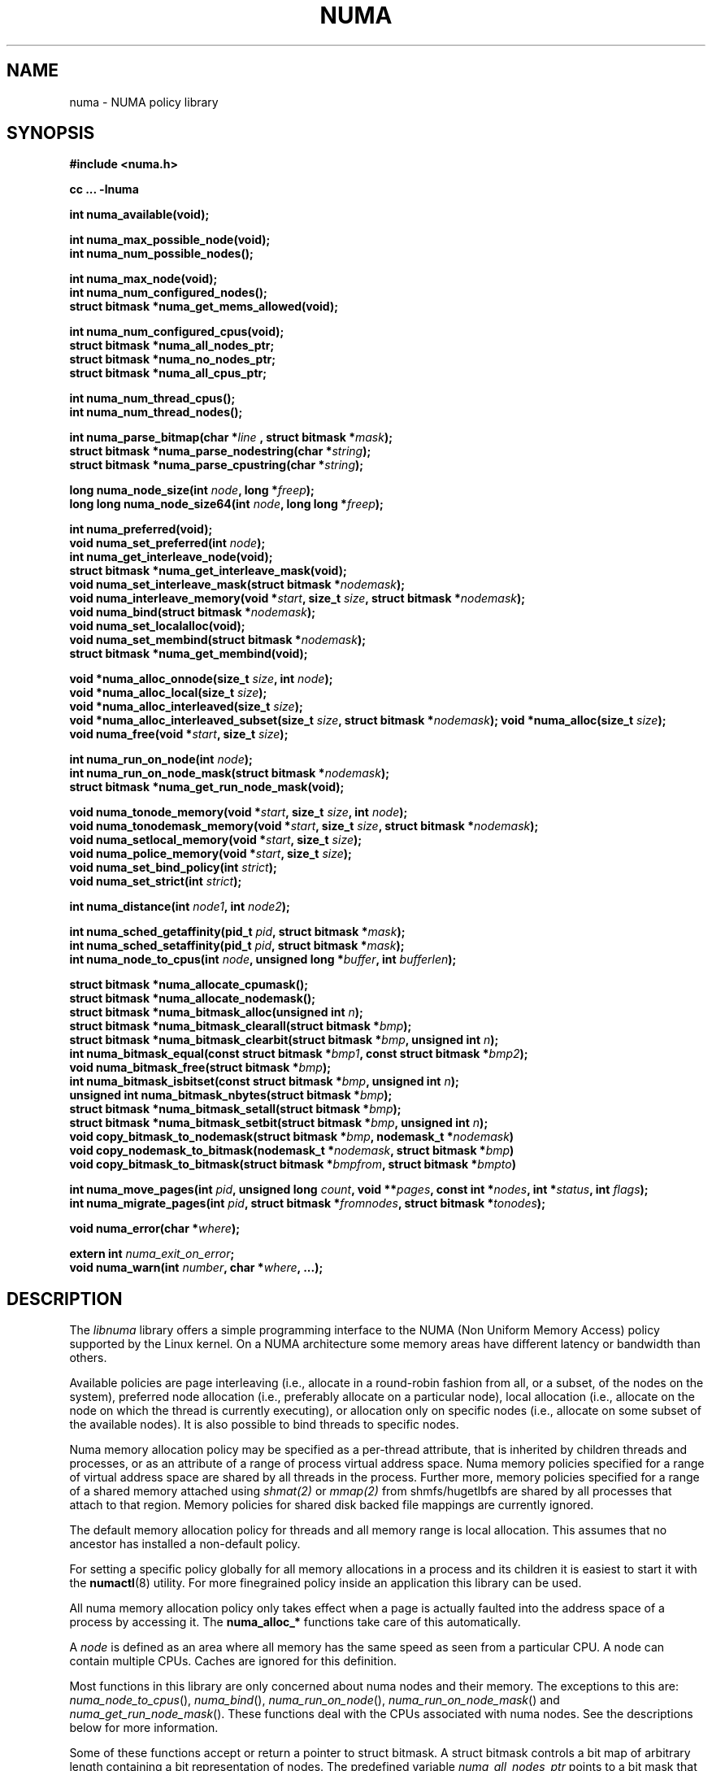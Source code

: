 .\" Copyright 2003,2004 Andi Kleen, SuSE Labs.
.\"
.\" Permission is granted to make and distribute verbatim copies of this
.\" manual provided the copyright notice and this permission notice are
.\" preserved on all copies.
.\"
.\" Permission is granted to copy and distribute modified versions of this
.\" manual under the conditions for verbatim copying, provided that the
.\" entire resulting derived work is distributed under the terms of a
.\" permission notice identical to this one.
.\"
.\" Since the Linux kernel and libraries are constantly changing, this
.\" manual page may be incorrect or out-of-date.  The author(s) assume no
.\" responsibility for errors or omissions, or for damages resulting from
.\" the use of the information contained herein.
.\"
.\" Formatted or processed versions of this manual, if unaccompanied by
.\" the source, must acknowledge the copyright and authors of this work.
.TH NUMA 3 "December 2007" "SuSE Labs" "Linux Programmer's Manual"
.SH NAME
numa \- NUMA policy library
.SH SYNOPSIS
.B #include <numa.h>
.sp
.B cc ... \-lnuma
.sp
.B int numa_available(void);
.sp
.BI "int numa_max_possible_node(void);"
.br
.BI "int numa_num_possible_nodes();"
.sp
.B int numa_max_node(void);
.br
.BI "int numa_num_configured_nodes();"
.br
.B struct bitmask *numa_get_mems_allowed(void);
.sp
.BI "int numa_num_configured_cpus(void);"
.br
.BI "struct bitmask *numa_all_nodes_ptr;"
.br
.BI "struct bitmask *numa_no_nodes_ptr;"
.br
.BI "struct bitmask *numa_all_cpus_ptr;"
.sp
.BI "int numa_num_thread_cpus();"
.br
.BI "int numa_num_thread_nodes();"
.sp
.BI "int numa_parse_bitmap(char *" line " , struct bitmask *" mask ");
.br
.BI "struct bitmask *numa_parse_nodestring(char *" string );
.br
.BI "struct bitmask *numa_parse_cpustring(char *" string );
.sp
.BI "long numa_node_size(int " node ", long *" freep );
.br
.BI "long long numa_node_size64(int " node ", long long *" freep );
.sp
.B int numa_preferred(void);
.br
.BI "void numa_set_preferred(int " node );
.br
.BI "int numa_get_interleave_node(void);
.br
.B struct bitmask *numa_get_interleave_mask(void);
.br
.BI "void numa_set_interleave_mask(struct bitmask *" nodemask );
.br
.BI "void numa_interleave_memory(void *" start ", size_t " size ", struct bitmask *" nodemask );
.br
.BI "void numa_bind(struct bitmask *" nodemask );
.br
.BI "void numa_set_localalloc(void);
.br
.BI "void numa_set_membind(struct bitmask *" nodemask );
.br
.B struct bitmask *numa_get_membind(void);
.sp
.BI "void *numa_alloc_onnode(size_t " size ", int " node );
.br
.BI "void *numa_alloc_local(size_t " size );
.br
.BI "void *numa_alloc_interleaved(size_t " size );
.br
.BI "void *numa_alloc_interleaved_subset(size_t " size ",  struct bitmask *" nodemask );
.BI "void *numa_alloc(size_t " size );
.br
.BI "void numa_free(void *" start ", size_t " size );
.sp
.BI "int numa_run_on_node(int " node );
.br
.BI "int numa_run_on_node_mask(struct bitmask *" nodemask );
.br
.B struct bitmask *numa_get_run_node_mask(void);
.sp
.BI "void numa_tonode_memory(void *" start ", size_t " size ", int " node );
.br
.BI "void numa_tonodemask_memory(void *" start ", size_t " size ", struct bitmask *" nodemask );
.br
.BI "void numa_setlocal_memory(void *" start ", size_t " size );
.br
.BI "void numa_police_memory(void *" start ", size_t " size );
.br
.BI "void numa_set_bind_policy(int " strict );
.br
.BI "void numa_set_strict(int " strict );
.sp
.\" should be undocumented ??
.BI "int numa_distance(int " node1 ", int " node2 );
.sp
.BI "int numa_sched_getaffinity(pid_t " pid ", struct bitmask *" mask );
.br
.BI "int numa_sched_setaffinity(pid_t " pid ", struct bitmask *" mask );
.br
.BI "int numa_node_to_cpus(int " node ", unsigned long *" buffer ", int " bufferlen );
.sp
.BI "struct bitmask *numa_allocate_cpumask();"
.br
.BI "struct bitmask *numa_allocate_nodemask();"
.br
.BI "struct bitmask *numa_bitmask_alloc(unsigned int " n ");
.br
.BI "struct bitmask *numa_bitmask_clearall(struct bitmask *" bmp );
.br
.BI "struct bitmask *numa_bitmask_clearbit(struct bitmask *" bmp ", unsigned int " n );
.br
.BI "int numa_bitmask_equal(const struct bitmask *" bmp1 ", const struct bitmask *" bmp2 );
.br
.BI "void numa_bitmask_free(struct bitmask *" bmp );
.br
.BI "int numa_bitmask_isbitset(const struct bitmask *" bmp ", unsigned int " n ");"
.br
.BI "unsigned int numa_bitmask_nbytes(struct bitmask *" bmp );
.br
.BI "struct bitmask *numa_bitmask_setall(struct bitmask *" bmp );
.br
.BI "struct bitmask *numa_bitmask_setbit(struct bitmask *" bmp ", unsigned int " n );
.br
.BI "void copy_bitmask_to_nodemask(struct bitmask *" bmp ", nodemask_t *" nodemask )
.br
.BI "void copy_nodemask_to_bitmask(nodemask_t *" nodemask ", struct bitmask *" bmp )
.br
.BI "void copy_bitmask_to_bitmask(struct bitmask *" bmpfrom ", struct bitmask *" bmpto )
.sp
.BI "int numa_move_pages(int " pid ", unsigned long " count ", void **" pages ", const int *" nodes ", int *" status ", int " flags );
.br
.BI "int numa_migrate_pages(int " pid ", struct bitmask *" fromnodes ", struct bitmask *" tonodes );
.sp
.BI "void numa_error(char *" where );
.sp
.BI "extern int " numa_exit_on_error ;
.br
.BI "void numa_warn(int " number ", char *" where ", ...);"
.br

.SH DESCRIPTION
The
.I libnuma
library offers a simple programming interface to the
NUMA (Non Uniform Memory Access)
policy supported by the
Linux kernel. On a NUMA architecture some
memory areas have different latency or bandwidth than others.

Available policies are
page interleaving (i.e., allocate in a round-robin fashion from all,
or a subset, of the nodes on the system),
preferred node allocation (i.e., preferably allocate on a particular node),
local allocation (i.e., allocate on the node on which
the thread is currently executing),
or allocation only on specific nodes (i.e., allocate on
some subset of the available nodes).
It is also possible to bind threads to specific nodes.

Numa memory allocation policy may be specified as a per-thread attribute,
that is inherited by children threads and processes, or as an attribute
of a range of process virtual address space.
Numa memory policies specified for a range of virtual address space are
shared by all threads in the process.
Further more, memory policies specified for a range of a shared memory
attached using
.I shmat(2)
or
.I mmap(2)
from shmfs/hugetlbfs are shared by all processes that attach to that region.
Memory policies for shared disk backed file mappings are currently ignored.

The default memory allocation policy for threads and all memory range
is local allocation.
This assumes that no ancestor has installed a non-default policy.

For setting a specific policy globally for all memory allocations
in a process and its children it is easiest
to start it with the
.BR numactl (8)
utility. For more finegrained policy inside an application this library
can be used.

All numa memory allocation policy only takes effect when a page is actually
faulted into the address space of a process by accessing it. The
.B numa_alloc_*
functions take care of this automatically.

A
.I node
is defined as an area where all memory has the same speed as seen from
a particular CPU.
A node can contain multiple CPUs.
Caches are ignored for this definition.

Most functions in this library are only concerned about numa nodes and
their memory.
The exceptions to this are:
.IR numa_node_to_cpus (),
.IR numa_bind (),
.IR numa_run_on_node (),
.IR numa_run_on_node_mask ()
and
.IR numa_get_run_node_mask ().
These functions deal with the CPUs associated with numa nodes.
See the descriptions below for more information.

Some of these functions accept or return a pointer to struct bitmask.
A struct bitmask controls a bit map of arbitrary length containing a bit
representation of nodes.  The predefined variable
.I numa_all_nodes_ptr
points to a bit mask that has all available nodes set;
.I numa_no_nodes_ptr
points to the empty set.

Before any other calls in this library can be used
.BR numa_available ()
must be called. If it returns \-1, all other functions in this
library are undefined.

.BR numa_max_possible_node()
returns the number of the highest possible node in a system.
In other words, the size of a kernel type nodemask_t (in bits) minus 1.
This number can be gotten by calling
.BR numa_num_possible_nodes()
and subtracting 1.

.BR numa_num_possible_nodes()
returns the size of kernel's node mask (kernel type nodemask_t).
In other words, large enough to represent the maximum number of nodes that
the kernel can handle. This will match the kernel's MAX_NUMNODES value.
This count is derived from /proc/self/status, field Mems_allowed.

.BR numa_max_node ()
returns the highest node number available on the current system.
(See the node numbers in /sys/devices/system/node/ ).  Also see
.BR numa_num_configured_nodes().

.BR numa_num_configured_nodes()
returns the number of memory nodes in the system. This count
includes any nodes that are currently disabled. This count is derived from
the node numbers in /sys/devices/system/node. (Depends on the kernel being
configured with /sys (CONFIG_SYSFS)).

.BR numa_get_mems_allowed()
returns the mask of nodes from which the process is allowed to allocate
memory in it's current cpuset context.
Any nodes that are not included in the returned bitmask will be ignored
in any of the following libnuma memory policy calls.

.BR numa_num_configured_cpus()
returns the number of cpus in the system.  This count includes
any cpus that are currently disabled. This count is derived from the cpu
numbers in /sys/devices/system/cpu. If the kernel is configured without
/sys (CONFIG_SYSFS=n) then it falls back to using the number of online cpus.

.BR numa_all_nodes_ptr
points to a bitmask that is allocated by the library with bits
representing all nodes on which the calling thread may allocate memory.
This set may be up to all nodes on the system, or up to the nodes in
the current cpuset.
The bitmask is allocated by a call to
.BR numa_allocate_nodemask()
using size
.BR numa_max_possible_node().
The set of nodes to record is derived from /proc/self/status, field
"Mems_allowed".  The user should not alter this bitmask.

.BR numa_no_nodes_ptr
points to a bitmask that is allocated by the library and left all
zeroes.  The bitmask is allocated by a call to
.BR numa_allocate_nodemask()
using size
.BR numa_max_possible_node().
The user should not alter this bitmask.

.BR numa_all_cpus_ptr
points to a bitmask that is allocated by the library with bits
representing all cpus on which the calling thread may execute.
This set may be up to all cpus on the system, or up to the cpus in
the current cpuset.
The bitmask is allocated by a call to
.BR numa_allocate_cpumask()
using size
.BR numa_num_possible_cpus().
The set of cpus to record is derived from /proc/self/status, field
"Cpus_allowed".  The user should not alter this bitmask.

.BR numa_num_thread_cpus()
returns the number of cpus that the calling thread is allowed
to use.  This count is derived from the map /proc/self/status, field
"Cpus_allowed". Also see the bitmask
.BR numa_all_cpus_ptr.

.BR numa_num_thread_nodes()
returns the number of nodes on which the calling thread is
allowed to allocate memory.  This count is derived from the map
/proc/self/status, field "Mems_allowed".
Also see the bitmask
.BR numa_all_nodes_ptr.

.BR numa_parse_bitmap()
parses
.I line
, which is a character string such as found in
/sys/devices/system/node/nodeN/cpumap into a bitmask structure.
The string contains the hexadecimal representation of a bit map.
The bitmask may be allocated with
.BR numa_allocate_cpumask().
Returns  0 on success.  Returns -1 on failure.
This function is probably of little use to a user application, but
it is used by
.I libnuma
internally.

.BR numa_parse_nodestring()
parses a character string list of nodes into a bit mask.
The bit mask is allocated by
.BR numa_allocate_nodemask().
The string is a comma-separated list of node numbers or node ranges.
A leading ! can be used to indicate "not" this list (in other words, all
nodes except this list), and a leading + can be used to indicate that the
node numbers in the list are relative to the thread's cpuset.  The string can
be "all" to specify all (
.BR numa_num_thread_nodes()
) nodes.  Node numbers are limited by the number in the system.  See
.BR numa_max_node()
and
.BR numa_num_configured_nodes().
.br
Examples:  1-5,7,10   !4-5   +0-3
.br
If the string is of 0 length, bitmask
.BR numa_no_nodes_ptr
is returned.  Returns 0 if the string is invalid.

.BR numa_parse_cpustring()
parses a character string list of cpus into a bit mask.
The bit mask is allocated by
.BR numa_allocate_cpumask().
The string is a comma-separated list of cpu numbers or cpu ranges.
A leading ! can be used to indicate "not" this list (in other words, all
cpus except this list), and a leading + can be used to indicate that the cpu
numbers in the list are relative to the thread's cpuset.  The string can be
"all" to specify all (
.BR numa_num_thread_cpus()
) cpus.
Cpu numbers are limited by the number in the system.  See
.BR numa_num_thread_cpus()
and
.BR numa_num_configured_cpus().
.br
Examples:  1-5,7,10   !4-5   +0-3
.br
Returns 0 if the string is invalid.

.BR numa_node_size ()
returns the memory size of a node. If the argument
.I freep
is not NULL, it used to return the amount of free memory on the node.
On error it returns \-1.

.BR numa_node_size64 ()
works the same as
.BR numa_node_size ()
except that it returns values as
.I long long
instead of
.IR long .
This is useful on 32-bit architectures with large nodes.

.BR numa_preferred ()
returns the preferred node of the current thread.
This is the node on which the kernel preferably
allocates memory, unless some other policy overrides this.
.\" TODO:   results are misleading for MPOL_PREFERRED and may
.\" be incorrect for MPOL_BIND when Mel Gorman's twozonelist
.\" patches go in.  In the latter case, we'd need to know the
.\" order of the current node's zonelist to return the correct
.\" node.  Need to tighten this up with the syscall results.

.BR numa_set_preferred ()
sets the preferred node for the current thread to
.IR node .
The system will attempt to allocate memory from the preferred node,
but will fall back to other nodes if no memory is available on the
the preferred node.
Passing a
.I node
of \-1 argument specifies local allocation and is equivalent to
calling
.BR numa_set_localalloc ().

.BR numa_get_interleave_mask ()
returns the current interleave mask if the thread's memory allocation policy
is page interleaved.
Otherwise, this function returns an empty mask.

.BR numa_set_interleave_mask ()
sets the memory interleave mask for the current thread to
.IR nodemask .
All new memory allocations
are page interleaved over all nodes in the interleave mask. Interleaving
can be turned off again by passing an empty mask
.RI ( numa_no_nodes ).
The page interleaving only occurs on the actual page fault that puts a new
page into the current address space. It is also only a hint: the kernel
will fall back to other nodes if no memory is available on the interleave
target.
.\" NOTE:  the following is not really the case.  this function sets the
.\" thread policy for all future allocations, including stack,  bss, ...
.\" The functions specified in this sentence actually allocate a new memory
.\" range [via mmap()].  This is quite a different thing.  Suggest we drop
.\" this.
.\" This is a low level
.\" function, it may be more convenient to use the higher level functions like
.\" .BR numa_alloc_interleaved ()
.\" or
.\" .BR numa_alloc_interleaved_subset ().

.BR numa_interleave_memory ()
interleaves
.I size
bytes of memory page by page from
.I start
on nodes specified in
.IR nodemask .
The
.I size
argument will be rounded up to a multiple of the system page size.
If
.I nodemask
contains nodes that are externally denied to this process,
this call will fail.
This is a lower level function to interleave allocated but not yet faulted in
memory. Not yet faulted in means the memory is allocated using
.BR mmap (2)
or
.BR shmat (2),
but has not been accessed by the current process yet. The memory is page
interleaved to all nodes specified in
.IR nodemask .
Normally
.BR numa_alloc_interleaved ()
should be used for private memory instead, but this function is useful to
handle shared memory areas. To be useful the memory area should be
several megabytes at least (or tens of megabytes of hugetlbfs mappings)
If the
.BR numa_set_strict ()
flag is true then the operation will cause a numa_error if there were already
pages in the mapping that do not follow the policy.

.BR numa_bind ()
binds the current thread and its children to the nodes
specified in
.IR nodemask .
They will only run on the CPUs of the specified nodes and only be able to allocate
memory from them.
This function is equivalent to calling
.\" FIXME checkme
.\" This is the case.  --lts
.I numa_run_on_node_mask(nodemask)
followed by
.IR numa_set_membind(nodemask) .
If threads should be bound to individual CPUs inside nodes
consider using
.I numa_node_to_cpus
and the
.I sched_setaffinity(2)
syscall.

.BR numa_set_localalloc ()
sets the memory allocation policy for the calling thread to
local allocation.
In this mode, the preferred node for memory allocation is
effectively the node where the thread is executing at the
time of a page allocation.

.BR numa_set_membind ()
sets the memory allocation mask.
The thread will only allocate memory from the nodes set in
.IR nodemask .
Passing an empty
.I nodemask
or a
.I nodemask
that contains nodes other than those in the mask returned by
.IR numa_get_mems_allowed ()
will result in an error.

.BR numa_get_membind ()
returns the mask of nodes from which memory can currently be allocated.
If the returned mask is equal to
.IR numa_all_nodes ,
then memory allocation is allowed from all nodes.

.BR numa_alloc_onnode ()
allocates memory on a specific node.
The
.I size
argument will be rounded up to a multiple of the system page size.
if the specified
.I node
is externally denied to this process, this call will fail.
This function is relatively slow compared to the
.IR malloc (3),
family of functions.
The memory must be freed
with
.BR numa_free ().
On errors NULL is returned.

.BR numa_alloc_local ()
allocates
.I size
bytes of memory on the local node.
The
.I size
argument will be rounded up to a multiple of the system page size.
This function is relatively slow compared to the
.IR malloc (3)
family of functions.
The memory must be freed
with
.BR numa_free ().
On errors NULL is returned.

.BR numa_alloc_interleaved ()
allocates
.I size
bytes of memory page interleaved on all nodes. This function is relatively slow
and should only be used for large areas consisting of multiple pages. The
interleaving works at page level and will only show an effect when the
area is large.
The allocated memory must be freed with
.BR numa_free ().
On error, NULL is returned.

.BR numa_alloc_interleaved_subset ()
attempts to allocate
.I size
bytes of memory page interleaved on all nodes.
The
.I size
argument will be rounded up to a multiple of the system page size.
The nodes on which a process is allowed to allocate memory may
be constrained externally.
If this is the case, this function may fail.
This function is relatively slow compare to
.IR malloc (3),
family of functions and should only be used for large areas consisting
of multiple pages.
The interleaving works at page level and will only show an effect when the
area is large.
The allocated memory must be freed with
.BR numa_free ().
On error, NULL is returned.

.BR numa_alloc ()
allocates
.I size
bytes of memory with the current NUMA policy.
The
.I size
argument will be rounded up to a multiple of the system page size.
This function is relatively slow compare to the
.IR malloc (3)
family of functions.
The memory must be freed
with
.BR numa_free ().
On errors NULL is returned.

.BR numa_free ()
frees
.I size
bytes of memory starting at
.IR start ,
allocated by the
.B numa_alloc_*
functions above.
The
.I size
argument will be rounded up to a multiple of the system page size.

.BR numa_run_on_node ()
runs the current thread and its children
on a specific node. They will not migrate to CPUs of
other nodes until the node affinity is reset with a new call to
.BR numa_run_on_node_mask ().
Passing \-1
permits the kernel to schedule on all nodes again.
On success, 0 is returned; on error \-1 is returned, and
.I errno
is set to indicate the error.

.BR numa_run_on_node_mask ()
runs the current thread and its children only on nodes specified in
.IR nodemask .
They will not migrate to CPUs of
other nodes until the node affinity is reset with a new call to
.BR numa_run_on_node_mask ()
or
.BR numa_run_on_node ().
Passing
.I numa_all_nodes
permits the kernel to schedule on all nodes again.
On success, 0 is returned; on error \-1 is returned, and
.I errno
is set to indicate the error.

.BR numa_get_run_node_mask ()
returns the mask of nodes that the current thread is allowed to run on.

.BR numa_tonode_memory ()
put memory on a specific node. The constraints described for
.BR numa_interleave_memory ()
apply here too.

.BR numa_tonodemask_memory ()
put memory on a specific set of nodes. The constraints described for
.BR numa_interleave_memory ()
apply here too.

.BR numa_setlocal_memory ()
locates memory on the current node. The constraints described for
.BR numa_interleave_memory ()
apply here too.

.BR numa_police_memory ()
locates memory with the current NUMA policy. The constraints described for
.BR numa_interleave_memory ()
apply here too.

.BR numa_distance ()
reports the distance in the machine topology between two nodes.
The factors are a multiple of 10. It returns 0 when the distance
cannot be determined. A node has distance 10 to itself.
Reporting the distance requires a Linux
kernel version of
.I 2.6.10
or newer.

.BR numa_set_bind_policy ()
specifies whether calls that bind memory to a specific node should
use the preferred policy or a strict policy.
The preferred policy allows the kernel
to allocate memory on other nodes when there isn't enough free
on the target node. strict will fail the allocation in that case.
Setting the argument to specifies strict, 0 preferred.
Note that specifying more than one node non strict may only use
the first node in some kernel versions.

.BR numa_set_strict ()
sets a flag that says whether the functions allocating on specific
nodes should use use a strict policy. Strict means the allocation
will fail if the memory cannot be allocated on the target node.
Default operation is to fall back to other nodes.
This doesn't apply to interleave and default.

.BR numa_get_interleave_node()
is used by
.I libnuma
internally. It is probably not useful for user applications.
It uses the MPOL_F_NODE flag of the get_mempolicy system call, which is
not intended for application use (its operation may change or be removed
altogether in future kernel versions). See get_mempolicy(2).

.BR numa_pagesize()
returns the number of bytes in page. This function is simply a fast
alternative to repeated calls to the getpagesize system call.
See getpagesize(2).

.BR numa_sched_getaffinity()
retrieves a bitmask of the cpus on which a thread may run.  The thread is
specified by
.I pid.
Returns the return value of the sched_getaffinity
system call.  See sched_getaffinity(2).
The bitmask must be at least the size of the kernel's cpu mask structure. Use
.BR numa_allocate_cpumask()
to allocate it.
Test the bits in the mask by calling
.BR numa_bitmask_isbitset().

.BR numa_sched_setaffinity()
sets a thread's allowed cpu's to those cpu's specified in
.I mask.
The thread is specified by
.I pid.
Returns the return value of the sched_setaffinity system call.
See sched_setaffinity(2).  You may allocate the bitmask with
.BR numa_allocate_cpumask().
Or the bitmask may be smaller than the kernel's cpu mask structure. For
example, call
.BR numa_bitmask_alloc()
using a maximum number of cpus from
.BR numa_num_configured_cpus().
Set the bits in the mask by calling
.BR numa_bitmask_setbit().

.BR numa_node_to_cpus ()
converts a node number to a bitmask of CPUs. The user must pass a long enough
buffer. If the buffer is not long enough
.I errno
will be set to
.I ERANGE
and \-1 returned. On success 0 is returned.

.BR numa_allocate_cpumask
() returns a bitmask of a size equal to the kernel's cpu
mask (kernel type cpumask_t).  In other words, large enough to represent
NR_CPUS cpus.  This number of cpus can be gotten by calling
.BR numa_num_possible_cpus().
The bitmask is zero-filled.

.BR numa_allocate_nodemask()
returns a bitmask of a size equal to the kernel's node
mask (kernel type nodemask_t).  In other words, large enough to represent
MAX_NUMNODES nodes.  This number of nodes can be gotten by calling
.BR numa_num_possible_nodes().
The bitmask is zero-filled.

.BR numa_bitmask_alloc()
allocates a bitmask structure and its associated bit mask.
The memory allocated for the bit mask contains enough words (type unsigned
long) to contain
.I n
bits.  The bit mask is zero-filled.  The bitmask
structure points to the bit mask and contains the
.I n
value.

.BR numa_bitmask_clearall()
sets all bits in the bit mask to 0.  The bitmask structure
points to the bit mask and contains its size (
.I bmp
->size).  The value of
.I bmp
is always returned.  Note that
.BR numa_bitmask_alloc()
creates a zero-filled bit mask.

.BR numa_bitmask_clearbit()
sets a specified bit in a bit mask to 0.  Nothing is done if
the
.I n
value is greater than the size of the bitmask (and no error is
returned). The value of
.I bmp
is always returned.

.BR numa_bitmask_equal()
returns 1 if two bitmasks are equal.  It returns 0 if they
are not equal.  If the bitmask structures control bit masks of different
sizes, the "missing" trailing bits of the smaller bit mask are considered
to be 0.

.BR numa_bitmask_free()
deallocates the memory of both the bitmask structure pointed
to by
.I bmp
and the bit mask.  It is an error to attempt to free this bitmask twice.

.BR numa_bitmask_isbitset()
returns the value of a specified bit in a bit mask.
If the
.I n
value is greater than the size of the bit map, 0 is returned.

.BR numa_bitmask_nbytes()
returns the size (in bytes) of the bit mask controlled by
.I bmp.
The bit masks are always full words (type unsigned long), and the returned
size is the actual size of all those words.

.BR numa_bitmask_setall()
sets all bits in the bit mask to 1.  The bitmask structure
points to the bit mask and contains its size (
.I bmp
->size).
The value of
.I bmp
is always returned.

.BR numa_bitmask_setbit()
sets a specified bit in a bit mask to 1.  Nothing is done if
.I n
is greater than the size of the bitmask (and no error is
returned). The value of
.I bmp
is always returned.

.BR copy_bitmask_to_nodemask()
copies the body (the bit map itself) of the bitmask structure pointed
to by
.I bmp
to the nodemask_t structure pointed to by the
.I nodemask
pointer. If the two areas differ in size, the copy is truncated to the size
of the receiving field or zero-filled.

.BR copy_nodemask_to_bitmask()
copies the nodemask_t structure pointed to by the
.I nodemask
pointer to the body (the bit map itself) of the bitmask structure pointed
to by the
.I bmp
pointer. If the two areas differ in size, the copy is truncated to the size
of the receiving field or zero-filled.

.BR copy_bitmask_to_bitmask()
copies the body (the bit map itself) of the bitmask structure pointed
to by the
.I bmpfrom
pointer to the body of the bitmask structure pointed to by the
.I bmpto
pointer. If the two areas differ in size, the copy is truncated to the size
of the receiving field or zero-filled.

.br
.BR numa_move_pages()
moves a list of pages in the address space of the currently
executing or current process.
It simply uses the move_pages system call.
.br
.I pid
- ID of thread.  If not valid, use the current thread.
.br
.I count
- Number of pages.
.br
.I pages
- List of pages to move.
.br
.I nodes
- List of nodes to which pages can be moved.
.br
.I status
- Field to which status is to be returned.
.br
.I flags
- MPOL_MF_MOVE or MPOL_MF_MOVE_ALL
.br
See move_pages(2).

.BR numa_migrate_pages()
simply uses the migrate_pages system call to cause the pages of the calling
thread, or a specified thread, to be migated from one set of nodes to another.
See migrate_pages(2).
The bit masks representing the nodes should be allocated with
.BR numa_allocate_nodemask()
, or with
.BR numa_bitmask_alloc()
using an
.I n
value returned from
.BR numa_num_possible_nodes().
A thread's current node set can be gotten by calling
.BR numa_get_membind().
Bits in the
.I tonodes
mask can be set by calls to
.BR numa_bitmask_setbit().

.BR numa_error ()
is a
.I libnuma
internal function that can be overridden by the
user program.
This function is called with a
.I char *
argument when a
.I libnuma
function fails.
Overriding the library internal definition
makes it possible to specify a different error handling strategy
when a
.I libnuma
function fails. It does not affect
.BR numa_available ().
The
.BR numa_error ()
function defined in
.I libnuma
prints an error on
.I stderr
and terminates
the program if
.I numa_exit_on_error
is set to a non-zero value.
The default value of
.I numa_exit_on_error
is zero.

.BR numa_warn ()
is a
.I libnuma
internal function that can be also overridden
by the user program.
It is called to warn the user when a
.I libnuma
function encounters a non-fatal error.
The default implementation
prints a warning to
.IR stderr .
The first argument is a unique
number identifying each warning. After that there is a
.BR printf (3)-style
format string and a variable number of arguments.

.SH Compatibility with libnuma version 1
Binaries that were compiled for libnuma version 1 need not be re-compiled
to run with libnuma version 2.
.br
Source codes written for libnuma version 1 may be re-compiled without
change with version 2 installed. To do so, in the code's Makefile add
this option to CFLAGS:  -DVERSION1_COMPATIBILITY

.SH THREAD SAFETY
.I numa_set_bind_policy
and
.I numa_exit_on_error
are process global. The other calls are thread safe.

.SH COPYRIGHT
Copyright 2002, 2004, 2007, 2008 Andi Kleen, SuSE Labs.
.I libnuma
is under the GNU Lesser General Public License, v2.1.

.SH SEE ALSO
.BR get_mempolicy (2),
.BR set_mempolicy (2),
.BR getpagesize (2),
.BR mbind (2),
.BR mmap (2),
.BR shmat (2),
.BR numactl (8),
.BR sched_getaffinity (2)
.BR sched_setaffinity (2)
.BR move_pages (2)
.BR migrate_pages (2)
